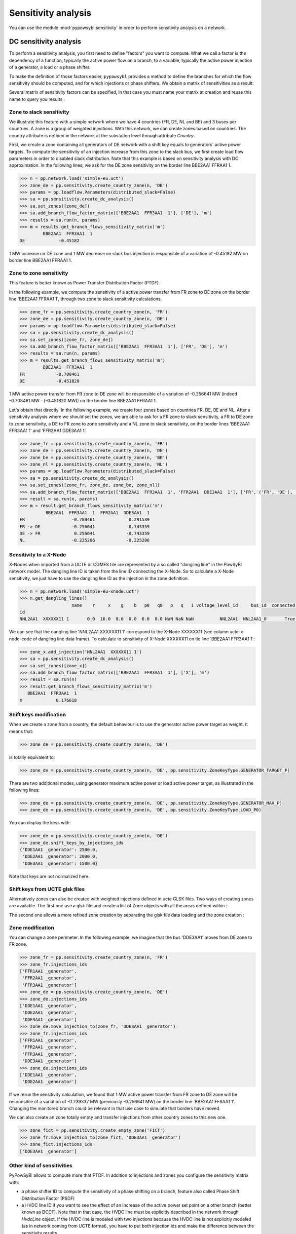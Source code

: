 Sensitivity analysis
====================

You can use the module :mod:`pypowsybl.sensitivity` in order to perform sensitivity analysis on a network.

DC sensitivity analysis
-----------------------

To perform a sensitivity analysis, you first need to define "factors" you want to compute.
What we call a factor is the dependency of a function, typically the active power flow on a branch, to
a variable, typically the active power injection of a generator, a load or a phase shifter.

To make the definition of those factors easier, ``pypowsybl`` provides a method to define the branches for
which the flow sensitivity should be computed, and for which injections or phase shifters. We obtain a matrix of sensitivities
as a result:

.. doctest::

    >>> import pypowsybl as pp
    >>> network = pp.network.create_eurostag_tutorial_example1_network()
    >>> analysis = pp.sensitivity.create_dc_analysis()
    >>> analysis.add_branch_flow_factor_matrix(branches_ids=['NHV1_NHV2_1', 'NHV1_NHV2_2'], variables_ids=['LOAD'])
    >>> result = analysis.run(network)
    >>> result.get_reference_flows()
                     NHV1_NHV2_1  NHV1_NHV2_2
    reference_flows        300.0        300.0
    >>> result.get_branch_flows_sensitivity_matrix()
          NHV1_NHV2_1  NHV1_NHV2_2
    LOAD         -0.5         -0.5

Several matrix of sensitivity factors can be specified, in that case you must name your matrix at creation and reuse this name to query you results :

.. doctest::

    >>> import pypowsybl as pp
    >>> network = pp.network.create_eurostag_tutorial_example1_network()
    >>> analysis = pp.sensitivity.create_dc_analysis()
    >>> analysis.add_branch_flow_factor_matrix(branches_ids=['NHV1_NHV2_1', 'NHV1_NHV2_2'], variables_ids=['LOAD'], matrix_id='m1')
    >>> analysis.add_branch_flow_factor_matrix(branches_ids=['NHV1_NHV2_1'], variables_ids=['GEN'], matrix_id='m2')
    >>> result = analysis.run(network)
    >>> result.get_reference_flows('m1')
                     NHV1_NHV2_1  NHV1_NHV2_2
    reference_flows        300.0        300.0
    >>> result.get_branch_flows_sensitivity_matrix('m1')
          NHV1_NHV2_1  NHV1_NHV2_2
    LOAD         -0.5         -0.5
    >>> result.get_branch_flows_sensitivity_matrix('m2')
         NHV1_NHV2_1
    GEN         -0.0

Zone to slack sensitivity
^^^^^^^^^^^^^^^^^^^^^^^^^

We illustrate this feature with a simple network where we have 4 countries (FR, DE, NL and BE) and 3 buses per countries. A zone is a group of weighted injections. With this network, we can create zones based on countries. The country attribute is defined in the network at the substation level through attribute `Country`.

First, we create a zone containing all generators of DE network with a shift key equals to generators' active power targets. To compute the sensitivity of an injection increase from this zone to the slack bus, we first create load flow parameters in order to disabled slack distribution. Note that this example is based on sensitivity analysis with DC approximation. In the following lines, we ask for the DE zone sensitivity on the border line BBE2AA1 FFRAA1 1.

.. code-block:: python

     >>> n = pp.network.load('simple-eu.uct')
     >>> zone_de = pp.sensitivity.create_country_zone(n, 'DE')
     >>> params = pp.loadflow.Parameters(distributed_slack=False)
     >>> sa = pp.sensitivity.create_dc_analysis()
     >>> sa.set_zones([zone_de])
     >>> sa.add_branch_flow_factor_matrix(['BBE2AA1  FFR3AA1  1'], ['DE'], 'm')
     >>> results = sa.run(n, params)
     >>> m = results.get_branch_flows_sensitivity_matrix('m')
              BBE2AA1  FFR3AA1  1
     DE             -0.45182


1 MW increase on DE zone and 1 MW decrease on slack bus injection is responsible of a variation of -0.45182 MW on border line BBE2AA1 FFRAA1 1.

Zone to zone sensitivity
^^^^^^^^^^^^^^^^^^^^^^^^

This feature is better known as Power Transfer Distribution Factor (PTDF).

In the following example, we compute the sensitivity of a active power transfer from FR zone to DE zone on the border line 'BBE2AA1 FFRAA1 1', through two zone to slack sensitivity calculations.

.. code-block:: python

     >>> zone_fr = pp.sensitivity.create_country_zone(n, 'FR')
     >>> zone_de = pp.sensitivity.create_country_zone(n, 'DE')
     >>> params = pp.loadflow.Parameters(distributed_slack=False)
     >>> sa = pp.sensitivity.create_dc_analysis()
     >>> sa.set_zones([zone_fr, zone_de])
     >>> sa.add_branch_flow_factor_matrix(['BBE2AA1  FFR3AA1  1'], ['FR', 'DE'], 'm')
     >>> results = sa.run(n, params)
     >>> m = results.get_branch_flows_sensitivity_matrix('m')
              BBE2AA1  FFR3AA1  1
     FR            -0.708461
     DE            -0.451820

1 MW active power transfer from FR zone to DE zone will be responsible of a variation of -0.256641 MW (indeed -0.708461 MW - (-0.451820 MW)) on the border line BBE2AA1 FFRAA1 1.

Let's obtain that directly. In the following example, we create four zones based on countries FR, DE, BE and NL. After a sensitivity analysis where we should set the zones, we are able to ask for a FR zone to slack sensitivity, a FR to DE zone to zone sensitivity, a DE to FR zone to zone sensitivity and a NL zone to slack sensitivity, on the border lines 'BBE2AA1  FFR3AA1  1' and 'FFR2AA1  DDE3AA1  1'.

.. code-block:: python

     >>> zone_fr = pp.sensitivity.create_country_zone(n, 'FR')
     >>> zone_de = pp.sensitivity.create_country_zone(n, 'DE')
     >>> zone_be = pp.sensitivity.create_country_zone(n, 'BE')
     >>> zone_nl = pp.sensitivity.create_country_zone(n, 'NL')
     >>> params = pp.loadflow.Parameters(distributed_slack=False)
     >>> sa = pp.sensitivity.create_dc_analysis()
     >>> sa.set_zones([zone_fr, zone_de, zone_be, zone_nl])
     >>> sa.add_branch_flow_factor_matrix(['BBE2AA1  FFR3AA1  1', 'FFR2AA1  DDE3AA1  1'], ['FR', ('FR', 'DE'), ('DE', 'FR'), 'NL'], 'm')
     >>> result = sa.run(n, params)
     >>> m = result.get_branch_flows_sensitivity_matrix('m')
               BBE2AA1  FFR3AA1  1  FFR2AA1  DDE3AA1  1
     FR                  -0.708461             0.291539
     FR -> DE            -0.256641             0.743359
     DE -> FR             0.256641            -0.743359
     NL                  -0.225206            -0.225206

Sensitivity to a X-Node
^^^^^^^^^^^^^^^^^^^^^^^
X-Nodes when imported from a UCTE or CGMES file are represented by a so called "dangling line" in the PowSyBl network model.
The dangling line ID is taken from the line ID connecting the X-Node. So to calculate a X-Node sensitivity, we just have to
use the dangling line ID as the injection in the zone definition.

.. code-block:: python

        >>> n = pp.network.load('simple-eu-xnode.uct')
        >>> n.get_dangling_lines()
                            name    r     x    g    b   p0   q0   p   q   i voltage_level_id     bus_id  connected ucte-x-node-code isCoupler status_XNode geographicalName
        id
        NNL2AA1  XXXXXX11 1       0.0  10.0  0.0  0.0  0.0  0.0 NaN NaN NaN          NNL2AA1  NNL2AA1_0       True         XXXXXX11     false   EQUIVALENT         >>> zone_x = pp.sensitivity.create_empty_zone("X")

We can see that the dangling line 'NNL2AA1  XXXXXX11 1' correspond to the X-Node XXXXXX11 (see column ucte-x-node-code of dangling line data frame).
To calculate to sensitivity of X-Node XXXXXX11 on tie line 'BBE2AA1  FFR3AA1  1':

.. code-block:: python

        >>> zone_x.add_injection('NNL2AA1  XXXXXX11 1')
        >>> sa = pp.sensitivity.create_dc_analysis()
        >>> sa.set_zones([zone_x])
        >>> sa.add_branch_flow_factor_matrix(['BBE2AA1  FFR3AA1  1'], ['X'], 'm')
        >>> result = sa.run(n)
        >>> result.get_branch_flows_sensitivity_matrix('m')
           BBE2AA1  FFR3AA1  1
        X             0.176618

Shift keys modification
^^^^^^^^^^^^^^^^^^^^^^^

When we create a zone from a country, the default behaviour is to use the generator active power target as weight. It means that:

.. code-block:: python

     >>> zone_de = pp.sensitivity.create_country_zone(n, 'DE')

is totally equivalent to:

.. code-block:: python

     >>> zone_de = pp.sensitivity.create_country_zone(n, 'DE', pp.sensitivity.ZoneKeyType.GENERATOR_TARGET_P)

There are two additional modes, using generator maximum active power or load active power target, as illustrated in the following lines:

.. code-block:: python

     >>> zone_de = pp.sensitivity.create_country_zone(n, 'DE', pp.sensitivity.ZoneKeyType.GENERATOR_MAX_P)
     >>> zone_de = pp.sensitivity.create_country_zone(n, 'DE', pp.sensitivity.ZoneKeyType.LOAD_P0)

You can display the keys with:

.. code-block:: python

     >>> zone_de = pp.sensitivity.create_country_zone(n, 'DE')
     >>> zone_de.shift_keys_by_injections_ids
     {'DDE1AA1 _generator': 2500.0,
      'DDE2AA1 _generator': 2000.0,
      'DDE3AA1 _generator': 1500.0}

Note that keys are not normalized here.

Shift keys from UCTE glsk files
^^^^^^^^^^^^^^^^^^^^^^^^^^^^^^^

Alternatively zones can also be created with weighted injections defined in ucte GLSK files. Two ways of creating zones are available.
The first one use a glsk file and create a list of Zone objects with all the areas defined within :

.. code-block:: python
     >>> n = pp.network.load('simple-eu.uct')
     >>> zones = pp.sensitivity.create_zones_from_glsk_file(n, 'glsk_sample.xml', datetime.datetime(2019, 1, 8, 0, 0))
     >>> params = pp.loadflow.Parameters(distributed_slack=False)
     >>> sa = pp.sensitivity.create_dc_analysis()
     >>> sa.set_zones(zones)
     >>> sa.add_branch_flow_factor_matrix(['BBE2AA1  FFR3AA1  1'], ['10YCB-GERMANY--8'], 'm')
     >>> results = sa.run(n, params)

The second one allows a more refined zone creation by separating the glsk file data loading and the zone creation :

.. code-block:: python
    >>> n = pp.network.load('simple-eu.uct')
    >>> glsk_document = pp.glsk.load('glsk_sample.xml')
    >>> t_start = glsk_document.get_gsk_time_interval_start()
    >>> t_end = glsk_document.get_gsk_time_interval_end()
    >>> de_generators = glsk_document.get_points_for_country(n, '10YCB-GERMANY--8', t_start)
    >>> de_shift_keys = glsk_document.get_glsk_factors(n, '10YCB-GERMANY--8', t_start)
    >>> zone_de = pp.sensitivity.create_zone_from_injections_and_shift_keys('10YCB-GERMANY--8', de_generators, de_shift_keys)

Zone modification
^^^^^^^^^^^^^^^^^

You can change a zone perimeter. In the following example, we imagine that the bus 'DDE3AA1' moves from DE zone to FR zone.

.. code-block:: python

     >>> zone_fr = pp.sensitivity.create_country_zone(n, 'FR')
     >>> zone_fr.injections_ids
     ['FFR1AA1 _generator',
      'FFR2AA1 _generator',
      'FFR3AA1 _generator']
     >>> zone_de = pp.sensitivity.create_country_zone(n, 'DE')
     >>> zone_de.injections_ids
     ['DDE1AA1 _generator',
      'DDE2AA1 _generator',
      'DDE3AA1 _generator']
     >>> zone_de.move_injection_to(zone_fr, 'DDE3AA1 _generator')
     >>> zone_fr.injections_ids
     ['FFR1AA1 _generator',
      'FFR2AA1 _generator',
      'FFR3AA1 _generator',
      'DDE3AA1 _generator']
     >>> zone_de.injections_ids
     ['DDE1AA1 _generator',
      'DDE2AA1 _generator']

If we rerun the sensitivity calculation, we found that 1 MW active power transfer from FR zone to DE zone will be responsible of a variation of -0.239337 MW (previously -0.256641 MW) on the border line 'BBE2AA1 FFRAA1 1'. Changing the monitored branch could be relevant in that use case to simulate that borders have moved.

We can also create an zone totally empty and transfer injections from other country zones to this new one.

.. code-block:: python

     >>> zone_fict = pp.sensitivity.create_empty_zone('FICT')
     >>> zone_fr.move_injection_to(zone_fict, 'DDE3AA1 _generator')
     >>> zone_fict.injections_ids
     ['DDE3AA1 _generator']

Other kind of sensitivities
^^^^^^^^^^^^^^^^^^^^^^^^^^^

PyPowSyBl allows to compute more that PTDF. In addition to injections and zones you configure the sensitivity matrix with:

- a phase shifter ID to compute the sensitivity of a phase shifting on a branch, feature also called Phase Shift Distribution Factor (PSDF)
- a HVDC line ID if you want to see the effect of an increase of the active power set point on a other branch (better known as DCDF). Note that in that case, the HVDC line must be explicitly described in the network through `HvdcLine` object. If the HVDC line is modeled with two injections because the HVDC line is not explicitly modeled (as in network coming from UCTE format), you have to put both injection ids and make the difference between the sensitivity results.

.. code-block:: python

     >>> sa.add_branch_flow_factor_matrix(['BBE2AA1  FFR3AA1  1'], [zone, injection_id, transformer_id, hvdc_id], 'm')

AC sensitivity analysis
-----------------------

It's possible to perform an AC sensitivity analysis almost in the same way, just use ``create_ac_analysis`` instead of
``create_dc_analysis``:

.. doctest::

    >>> analysis = pp.sensitivity.create_ac_analysis()

Additionally, AC sensitivity analysis allows to compute voltage sensitivities. You just need to define
the list of buses for which you want to compute the sensitivity, and a list of regulating equipments
(generators, transformers, etc.):

.. doctest::

    >>> analysis = pp.sensitivity.create_ac_analysis()
    >>> analysis.set_bus_voltage_factor_matrix(bus_ids=['VLHV1_0', 'VLLOAD_0'], target_voltage_ids=['GEN'])
    >>> result = analysis.run(network)
    >>> result.get_bus_voltages_sensitivity_matrix()
           VLHV1_0  VLLOAD_0
    GEN  17.629602   7.89637

Post-contingency analysis
-------------------------

In previous paragraphs, sensitivities were only computed on pre-contingency situation. Additionally, you can compute sensitivities on post-contingency situations, by adding contingency definitions to your analysis:

.. doctest::

    >>> analysis = pp.sensitivity.create_dc_analysis()
    >>> analysis.add_branch_flow_factor_matrix(branches_ids=['NHV1_NHV2_1', 'NHV1_NHV2_2'], variables_ids=['LOAD'], matrix_id='m')
    >>> analysis.add_single_element_contingency('NHV1_NHV2_1')
    >>> result = analysis.run(network)
    >>> result.get_reference_flows('m', 'NHV1_NHV2_1')
                     NHV1_NHV2_1  NHV1_NHV2_2
    reference_flows          NaN        600.0
    >>> result.get_branch_flows_sensitivity_matrix('m', 'NHV1_NHV2_1')
          NHV1_NHV2_1  NHV1_NHV2_2
    LOAD          0.0         -1.0

Pre-contingency only or specific post-contingencies state analysis
------------------------------------------------------------------

You can also limit the computation of your sensitivities to the pre contingency state or to some specific post contingencies states by using add/get precontingency_branch_flow_factor_matrix
and postcontingency_branch_flow_factor_matrix methods.

.. doctest::

    >>> analysis = pp.sensitivity.create_dc_analysis()
    >>> analysis.add_precontingency_branch_flow_factor_matrix(branches_ids=['NHV1_NHV2_1', 'NHV1_NHV2_2'], variables_ids=['LOAD'], matrix_id='precontingency')
    >>> analysis.add_postcontingency_branch_flow_factor_matrix(branches_ids=['NHV1_NHV2_1', 'NHV1_NHV2_2'], variables_ids=['GEN'], contingencies_ids=['NHV1_NHV2_1'], matrix_id='postcontingency')
    >>> analysis.add_single_element_contingency('NHV1_NHV2_1')
    >>> result = analysis.run(network)
    >>> result.get_branch_flows_sensitivity_matrix('precontingency')
          NHV1_NHV2_1  NHV1_NHV2_2
    LOAD         -0.5         -0.5
    >>> result.get_branch_flows_sensitivity_matrix('postcontingency', 'NHV1_NHV2_1')
         NHV1_NHV2_1  NHV1_NHV2_2
    GEN          0.0          0.0